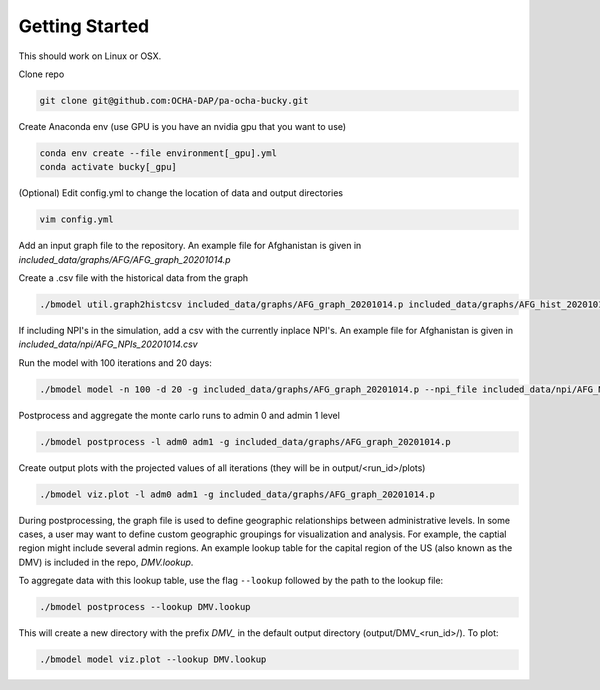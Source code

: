 Getting Started
+++++++++++++++

This should work on Linux or OSX.

Clone repo

.. code-block:: bash

  git clone git@github.com:OCHA-DAP/pa-ocha-bucky.git

Create Anaconda env (use GPU is you have an nvidia gpu that you want to use)

.. code-block:: bash

  conda env create --file environment[_gpu].yml
  conda activate bucky[_gpu]

(Optional) Edit config.yml to change the location of data and output directories

.. code-block:: bash

  vim config.yml

Add an input graph file to the repository. An example file for Afghanistan is given in *included_data/graphs/AFG/AFG_graph_20201014.p*

Create a .csv file with the historical data from the graph

.. code-block:: bash

    ./bmodel util.graph2histcsv included_data/graphs/AFG_graph_20201014.p included_data/graphs/AFG_hist_20201014.csv

If including NPI's in the simulation, add a csv with the currently inplace NPI's. An example file for Afghanistan is given in *included_data/npi/AFG_NPIs_20201014.csv*

Run the model with 100 iterations and 20 days:

.. code-block:: bash

  ./bmodel model -n 100 -d 20 -g included_data/graphs/AFG_graph_20201014.p --npi_file included_data/npi/AFG_NPIs_20201014.csv

Postprocess and aggregate the monte carlo runs to admin 0 and admin 1 level

.. code-block:: bash

  ./bmodel postprocess -l adm0 adm1 -g included_data/graphs/AFG_graph_20201014.p

Create output plots with the projected values of all iterations (they will be in output/<run_id>/plots)

.. code-block:: bash

  ./bmodel viz.plot -l adm0 adm1 -g included_data/graphs/AFG_graph_20201014.p

During postprocessing, the graph file is used to define geographic relationships between administrative levels. In some cases, a user may want to define custom geographic groupings for visualization and analysis.
For example, the captial region might include several admin regions. An example lookup table for the capital region of the US (also known as the DMV) is included in the repo, *DMV.lookup*.

To aggregate data with this lookup table, use the flag ``--lookup`` followed by the path to the lookup file:

.. code-block:: bash

    ./bmodel postprocess --lookup DMV.lookup

This will create a new directory with the prefix *DMV_* in the default output directory (output/DMV_<run_id>/). To plot:

.. code-block:: bash

  ./bmodel model viz.plot --lookup DMV.lookup
